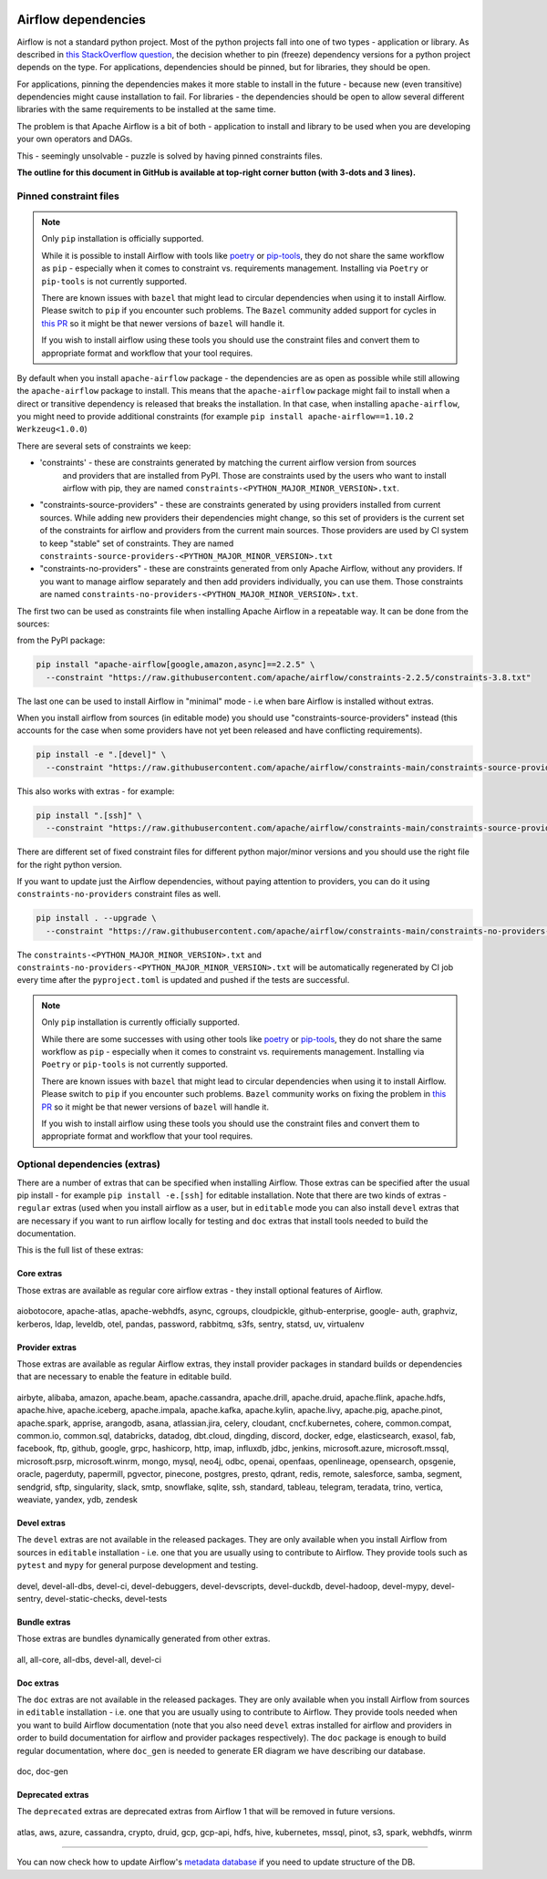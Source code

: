 .. Licensed to the Apache Software Foundation (ASF) under one
    or more contributor license agreements.  See the NOTICE file
    distributed with this work for additional information
    regarding copyright ownership.  The ASF licenses this file
    to you under the Apache License, Version 2.0 (the
    "License"); you may not use this file except in compliance
    with the License.  You may obtain a copy of the License at

 ..   http://www.apache.org/licenses/LICENSE-2.0

 .. Unless required by applicable law or agreed to in writing,
    software distributed under the License is distributed on an
    "AS IS" BASIS, WITHOUT WARRANTIES OR CONDITIONS OF ANY
    KIND, either express or implied.  See the License for the
    specific language governing permissions and limitations
    under the License.

Airflow dependencies
====================

Airflow is not a standard python project. Most of the python projects fall into one of two types -
application or library. As described in
`this StackOverflow question <https://stackoverflow.com/questions/28509481/should-i-pin-my-python-dependencies-versions>`_,
the decision whether to pin (freeze) dependency versions for a python project depends on the type. For
applications, dependencies should be pinned, but for libraries, they should be open.

For applications, pinning the dependencies makes it more stable to install in the future - because new
(even transitive) dependencies might cause installation to fail. For libraries - the dependencies should
be open to allow several different libraries with the same requirements to be installed at the same time.

The problem is that Apache Airflow is a bit of both - application to install and library to be used when
you are developing your own operators and DAGs.

This - seemingly unsolvable - puzzle is solved by having pinned constraints files.

**The outline for this document in GitHub is available at top-right corner button (with 3-dots and 3 lines).**

Pinned constraint files
-----------------------

.. note::

   Only ``pip`` installation is officially supported.

   While it is possible to install Airflow with tools like `poetry <https://python-poetry.org/>`_ or
   `pip-tools <https://pypi.org/project/pip-tools/>`_, they do not share the same workflow as
   ``pip`` - especially when it comes to constraint vs. requirements management.
   Installing via ``Poetry`` or ``pip-tools`` is not currently supported.

   There are known issues with ``bazel`` that might lead to circular dependencies when using it to install
   Airflow. Please switch to ``pip`` if you encounter such problems. The ``Bazel`` community added support
   for cycles in `this PR <https://github.com/bazelbuild/rules_python/pull/1166>`_ so it might be that
   newer versions of ``bazel`` will handle it.

   If you wish to install airflow using these tools you should use the constraint files and convert
   them to appropriate format and workflow that your tool requires.


By default when you install ``apache-airflow`` package - the dependencies are as open as possible while
still allowing the ``apache-airflow`` package to install. This means that the ``apache-airflow`` package
might fail to install when a direct or transitive dependency is released that breaks the installation.
In that case, when installing ``apache-airflow``, you might need to provide additional constraints (for
example ``pip install apache-airflow==1.10.2 Werkzeug<1.0.0``)

There are several sets of constraints we keep:

* 'constraints' - these are constraints generated by matching the current airflow version from sources
   and providers that are installed from PyPI. Those are constraints used by the users who want to
   install airflow with pip, they are named ``constraints-<PYTHON_MAJOR_MINOR_VERSION>.txt``.

* "constraints-source-providers" - these are constraints generated by using providers installed from
  current sources. While adding new providers their dependencies might change, so this set of providers
  is the current set of the constraints for airflow and providers from the current main sources.
  Those providers are used by CI system to keep "stable" set of constraints. They are named
  ``constraints-source-providers-<PYTHON_MAJOR_MINOR_VERSION>.txt``

* "constraints-no-providers" - these are constraints generated from only Apache Airflow, without any
  providers. If you want to manage airflow separately and then add providers individually, you can
  use them. Those constraints are named ``constraints-no-providers-<PYTHON_MAJOR_MINOR_VERSION>.txt``.

The first two can be used as constraints file when installing Apache Airflow in a repeatable way.
It can be done from the sources:

from the PyPI package:

.. code-block:: bash

  pip install "apache-airflow[google,amazon,async]==2.2.5" \
    --constraint "https://raw.githubusercontent.com/apache/airflow/constraints-2.2.5/constraints-3.8.txt"

The last one can be used to install Airflow in "minimal" mode - i.e when bare Airflow is installed without
extras.

When you install airflow from sources (in editable mode) you should use "constraints-source-providers"
instead (this accounts for the case when some providers have not yet been released and have conflicting
requirements).

.. code-block:: bash

  pip install -e ".[devel]" \
    --constraint "https://raw.githubusercontent.com/apache/airflow/constraints-main/constraints-source-providers-3.8.txt"


This also works with extras - for example:

.. code-block:: bash

  pip install ".[ssh]" \
    --constraint "https://raw.githubusercontent.com/apache/airflow/constraints-main/constraints-source-providers-3.8.txt"


There are different set of fixed constraint files for different python major/minor versions and you should
use the right file for the right python version.

If you want to update just the Airflow dependencies, without paying attention to providers, you can do it
using ``constraints-no-providers`` constraint files as well.

.. code-block:: bash

  pip install . --upgrade \
    --constraint "https://raw.githubusercontent.com/apache/airflow/constraints-main/constraints-no-providers-3.8.txt"


The ``constraints-<PYTHON_MAJOR_MINOR_VERSION>.txt`` and ``constraints-no-providers-<PYTHON_MAJOR_MINOR_VERSION>.txt``
will be automatically regenerated by CI job every time after the ``pyproject.toml`` is updated and pushed
if the tests are successful.


.. note::

   Only ``pip`` installation is currently officially supported.

   While there are some successes with using other tools like `poetry <https://python-poetry.org/>`_ or
   `pip-tools <https://pypi.org/project/pip-tools/>`_, they do not share the same workflow as
   ``pip`` - especially when it comes to constraint vs. requirements management.
   Installing via ``Poetry`` or ``pip-tools`` is not currently supported.

   There are known issues with ``bazel`` that might lead to circular dependencies when using it to install
   Airflow. Please switch to ``pip`` if you encounter such problems. ``Bazel`` community works on fixing
   the problem in `this PR <https://github.com/bazelbuild/rules_python/pull/1166>`_ so it might be that
   newer versions of ``bazel`` will handle it.

   If you wish to install airflow using these tools you should use the constraint files and convert
   them to appropriate format and workflow that your tool requires.


Optional dependencies (extras)
------------------------------

There are a number of extras that can be specified when installing Airflow. Those
extras can be specified after the usual pip install - for example ``pip install -e.[ssh]`` for editable
installation. Note that there are two kinds of extras - ``regular`` extras (used when you install
airflow as a user, but in ``editable`` mode you can also install ``devel`` extras that are necessary if
you want to run airflow locally for testing and ``doc`` extras that install tools needed to build
the documentation.

This is the full list of these extras:


Core extras
...........

Those extras are available as regular core airflow extras - they install optional features of Airflow.

  .. START CORE EXTRAS HERE

aiobotocore, apache-atlas, apache-webhdfs, async, cgroups, cloudpickle, github-enterprise, google-
auth, graphviz, kerberos, ldap, leveldb, otel, pandas, password, rabbitmq, s3fs, sentry, statsd, uv,
virtualenv

  .. END CORE EXTRAS HERE

Provider extras
...............

Those extras are available as regular Airflow extras, they install provider packages in standard builds
or dependencies that are necessary to enable the feature in editable build.

  .. START PROVIDER EXTRAS HERE

airbyte, alibaba, amazon, apache.beam, apache.cassandra, apache.drill, apache.druid, apache.flink,
apache.hdfs, apache.hive, apache.iceberg, apache.impala, apache.kafka, apache.kylin, apache.livy,
apache.pig, apache.pinot, apache.spark, apprise, arangodb, asana, atlassian.jira, celery, cloudant,
cncf.kubernetes, cohere, common.compat, common.io, common.sql, databricks, datadog, dbt.cloud,
dingding, discord, docker, edge, elasticsearch, exasol, fab, facebook, ftp, github, google, grpc,
hashicorp, http, imap, influxdb, jdbc, jenkins, microsoft.azure, microsoft.mssql, microsoft.psrp,
microsoft.winrm, mongo, mysql, neo4j, odbc, openai, openfaas, openlineage, opensearch, opsgenie,
oracle, pagerduty, papermill, pgvector, pinecone, postgres, presto, qdrant, redis, remote,
salesforce, samba, segment, sendgrid, sftp, singularity, slack, smtp, snowflake, sqlite, ssh,
standard, tableau, telegram, teradata, trino, vertica, weaviate, yandex, ydb, zendesk

  .. END PROVIDER EXTRAS HERE


Devel extras
.............

The ``devel`` extras are not available in the released packages. They are only available when you install
Airflow from sources in ``editable`` installation - i.e. one that you are usually using to contribute to
Airflow. They provide tools such as ``pytest`` and ``mypy`` for general purpose development and testing.

  .. START DEVEL EXTRAS HERE

devel, devel-all-dbs, devel-ci, devel-debuggers, devel-devscripts, devel-duckdb, devel-hadoop,
devel-mypy, devel-sentry, devel-static-checks, devel-tests

  .. END DEVEL EXTRAS HERE

Bundle extras
.............

Those extras are bundles dynamically generated from other extras.

  .. START BUNDLE EXTRAS HERE

all, all-core, all-dbs, devel-all, devel-ci

  .. END BUNDLE EXTRAS HERE


Doc extras
...........

The ``doc`` extras are not available in the released packages. They are only available when you install
Airflow from sources in ``editable`` installation - i.e. one that you are usually using to contribute to
Airflow. They provide tools needed when you want to build Airflow documentation (note that you also need
``devel`` extras installed for airflow and providers in order to build documentation for airflow and
provider packages respectively). The ``doc`` package is enough to build regular documentation, where
``doc_gen`` is needed to generate ER diagram we have describing our database.

  .. START DOC EXTRAS HERE

doc, doc-gen

  .. END DOC EXTRAS HERE

Deprecated extras
.................

The ``deprecated`` extras are deprecated extras from Airflow 1 that will be removed in future versions.

  .. START DEPRECATED EXTRAS HERE

atlas, aws, azure, cassandra, crypto, druid, gcp, gcp-api, hdfs, hive, kubernetes, mssql, pinot, s3,
spark, webhdfs, winrm

  .. END DEPRECATED EXTRAS HERE

-----

You can now check how to update Airflow's `metadata database <13_metadata_database_updates.rst>`__ if you need
to update structure of the DB.
